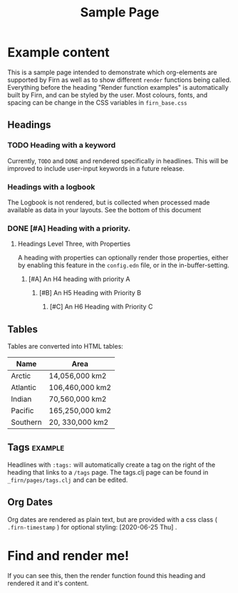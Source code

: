 #+TITLE: Sample Page
#+FIRN_LAYOUT: sample-page
#+FIRN_PROPERTIES?: true
#+FIRN_ORDER: 4
#+FIRN_UNDER: Reference


* Example content

This is a sample page intended to demonstrate which org-elements are supported by Firn as well as to show different =render= functions being called. Everything before the heading "Render function examples" is automatically built by Firn, and can be styled by the user. Most colours, fonts, and spacing can be change in the CSS variables in =firn_base.css=



** Headings
*** TODO Heading with a keyword

Currently, =TODO= and =DONE= and rendered specifically in headlines. This will be improved to include user-input keywords in a future release.

*** Headings with a logbook
:LOGBOOK:
CLOCK: [2020-06-25 Thu 06:14]--[2020-06-25 Thu 07:45] =>  1:31
CLOCK: [2020-06-24 Wed 07:35]--[2020-06-24 Wed 08:18] =>  0:43
CLOCK: [2020-06-23 Tue 07:12]--[2020-06-23 Tue 07:49] =>  0:37
CLOCK: [2020-06-22 Mon 07:00]--[2020-06-22 Mon 08:40] =>  1:40
CLOCK: [2020-06-20 Sat 11:58]--[2020-06-20 Sat 12:15] =>  0:17
CLOCK: [2020-06-19 Fri 06:50]--[2020-06-19 Fri 07:46] =>  0:56
CLOCK: [2020-06-18 Thu 07:07]--[2020-06-18 Thu 07:54] =>  0:47
CLOCK: [2020-06-17 Wed 07:00]--[2020-06-17 Wed 07:59] =>  0:59
CLOCK: [2020-06-16 Tue 09:54]--[2020-06-16 Tue 10:50] =>  0:56
CLOCK: [2020-06-16 Tue 06:50]--[2020-06-16 Tue 07:52] =>  1:02
CLOCK: [2020-06-15 Mon 08:38]--[2020-06-15 Mon 08:58] =>  0:20
CLOCK: [2020-06-15 Mon 07:10]--[2020-06-15 Mon 07:55] =>  0:45
CLOCK: [2020-06-13 Sat 08:34]--[2020-06-13 Sat 08:45] =>  0:11
CLOCK: [2020-06-12 Fri 07:37]--[2020-06-12 Fri 08:00] =>  0:23
CLOCK: [2020-06-11 Thu 07:11]--[2020-06-11 Thu 08:05] =>  0:54
CLOCK: [2020-06-10 Wed 09:50]--[2020-06-10 Wed 10:35] =>  0:45
CLOCK: [2020-06-09 Tue 06:55]--[2020-06-09 Tue 07:51] =>  0:56
CLOCK: [2020-06-08 Mon 07:07]--[2020-06-08 Mon 08:29] =>  1:22
CLOCK: [2020-06-07 Sun 11:27]--[2020-06-07 Sun 12:10] =>  0:43
CLOCK: [2020-06-07 Sun 09:35]--[2020-06-07 Sun 09:55] =>  0:20
CLOCK: [2020-06-06 Sat 13:54]--[2020-06-06 Sat 14:13] =>  0:19
CLOCK: [2020-06-05 Fri 06:55]--[2020-06-05 Fri 07:56] =>  1:01
CLOCK: [2020-06-04 Thu 06:35]--[2020-06-04 Thu 07:45] =>  1:10
CLOCK: [2020-06-03 Wed 12:33]--[2020-06-03 Wed 13:00] =>  0:27
CLOCK: [2020-06-03 Wed 07:14]--[2020-06-03 Wed 08:20] =>  1:06
CLOCK: [2020-06-02 Tue 07:05]--[2020-06-02 Tue 07:44] =>  0:39
CLOCK: [2020-06-01 Mon 07:11]--[2020-06-01 Mon 07:50] =>  0:39
CLOCK: [2020-05-31 Sun 09:10]--[2020-05-31 Sun 09:45] =>  0:35
CLOCK: [2020-05-30 Sat 09:38]--[2020-05-30 Sat 10:00] =>  0:22
CLOCK: [2020-05-29 Fri 07:14]--[2020-05-29 Fri 07:48] =>  0:34
CLOCK: [2020-05-28 Thu 07:15]--[2020-05-28 Thu 07:55] =>  0:40
CLOCK: [2020-05-27 Wed 07:08]--[2020-05-27 Wed 07:55] =>  0:47
CLOCK: [2020-05-26 Tue 07:15]--[2020-05-26 Tue 08:00] =>  0:45
CLOCK: [2020-05-25 Mon 07:19]--[2020-05-25 Mon 07:50] =>  0:31
CLOCK: [2020-05-24 Sun 09:36]--[2020-05-24 Sun 10:29] =>  0:53
CLOCK: [2020-05-23 Sat 08:12]--[2020-05-23 Sat 09:05] =>  0:53
CLOCK: [2020-05-22 Fri 07:11]--[2020-05-22 Fri 08:01] =>  0:50
CLOCK: [2020-05-21 Thu 07:12]--[2020-05-21 Thu 07:51] =>  0:39
CLOCK: [2020-05-20 Wed 08:38]--[2020-05-20 Wed 09:08] =>  0:30
CLOCK: [2020-05-19 Tue 09:13]--[2020-05-19 Tue 10:05] =>  0:52
CLOCK: [2020-05-18 Mon 09:22]--[2020-05-18 Mon 10:05] =>  0:43
CLOCK: [2020-05-17 Sun 09:54]--[2020-05-17 Sun 10:21] =>  0:27
CLOCK: [2020-05-16 Sat 08:18]--[2020-05-16 Sat 09:30] =>  1:12
CLOCK: [2020-05-15 Fri 07:55]--[2020-05-15 Fri 08:50] =>  0:55
CLOCK: [2020-05-14 Thu 07:51]--[2020-05-14 Thu 08:56] =>  1:05
CLOCK: [2020-05-13 Wed 07:50]--[2020-05-13 Wed 08:31] =>  0:41
CLOCK: [2020-05-12 Tue 08:13]--[2020-05-12 Tue 08:50] =>  0:37
CLOCK: [2020-05-11 Mon 07:53]--[2020-05-11 Mon 09:02] =>  1:09
CLOCK: [2020-05-10 Sun 08:19]--[2020-05-10 Sun 09:00] =>  0:41
CLOCK: [2020-05-08 Fri 08:26]--[2020-05-08 Fri 09:34] =>  1:08
CLOCK: [2020-05-07 Thu 08:10]--[2020-05-07 Thu 08:55] =>  0:45
CLOCK: [2020-05-06 Wed 08:00]--[2020-05-06 Wed 08:40] =>  0:40
CLOCK: [2020-05-05 Tue 08:05]--[2020-05-05 Tue 09:05] =>  1:00
CLOCK: [2020-05-04 Mon 11:06]--[2020-05-04 Mon 11:46] =>  0:40
CLOCK: [2020-05-03 Sun 09:25]--[2020-05-03 Sun 10:10] =>  0:45
CLOCK: [2020-05-02 Sat 09:31]--[2020-05-02 Sat 10:30] =>  0:59
CLOCK: [2020-05-01 Fri 08:01]--[2020-05-01 Fri 08:56] =>  0:51
CLOCK: [2020-04-30 Thu 08:18]--[2020-04-30 Thu 09:20] =>  1:02
CLOCK: [2020-04-29 Wed 07:50]--[2020-04-29 Wed 09:20] =>  1:30
CLOCK: [2020-04-28 Tue 07:49]--[2020-04-28 Tue 08:38] =>  0:49
CLOCK: [2020-04-27 Mon 09:59]--[2020-04-27 Mon 10:35] =>  0:36
CLOCK: [2020-04-26 Sun 09:12]--[2020-04-26 Sun 10:12] =>  1:00
CLOCK: [2020-04-25 Sat 08:19]--[2020-04-25 Sat 09:36] =>  1:17
CLOCK: [2020-04-24 Fri 09:14]--[2020-04-24 Fri 10:10] =>  0:56
CLOCK: [2020-04-23 Thu 08:48]--[2020-04-23 Thu 10:00] =>  1:12
CLOCK: [2020-04-22 Wed 09:00]--[2020-04-22 Wed 10:16] =>  1:16
CLOCK: [2020-04-21 Tue 08:45]--[2020-04-21 Tue 09:40] =>  0:55
CLOCK: [2020-04-20 Mon 08:15]--[2020-04-20 Mon 09:00] =>  0:45
CLOCK: [2020-04-19 Sun 10:40]--[2020-04-19 Sun 11:43] =>  1:03
CLOCK: [2020-04-18 Sat 11:46]--[2020-04-18 Sat 12:32] =>  0:46
CLOCK: [2020-04-17 Fri 08:40]--[2020-04-17 Fri 09:30] =>  0:50
CLOCK: [2020-04-16 Thu 08:24]--[2020-04-16 Thu 09:08] =>  0:44
CLOCK: [2020-04-15 Wed 08:39]--[2020-04-15 Wed 09:09] =>  0:30
CLOCK: [2020-04-14 Tue 09:00]--[2020-04-14 Tue 09:39] =>  0:39
CLOCK: [2020-04-13 Mon 10:28]--[2020-04-13 Mon 11:07] =>  0:39
CLOCK: [2020-04-13 Mon 09:39]--[2020-04-13 Mon 10:04] =>  0:25
CLOCK: [2020-04-13 Mon 09:11]--[2020-04-13 Mon 09:36] =>  0:25
CLOCK: [2020-04-12 Sun 10:26]--[2020-04-12 Sun 10:51] =>  0:25
CLOCK: [2020-04-12 Sun 09:51]--[2020-04-12 Sun 10:16] =>  0:25
CLOCK: [2020-04-11 Sat 12:06]--[2020-04-11 Sat 12:31] =>  0:25
CLOCK: [2020-04-11 Sat 11:41]--[2020-04-11 Sat 12:06] =>  0:25
CLOCK: [2020-04-10 Fri 10:13]--[2020-04-10 Fri 10:38] =>  0:25
CLOCK: [2020-04-10 Fri 09:30]--[2020-04-10 Fri 09:55] =>  0:25
CLOCK: [2020-04-10 Fri 08:59]--[2020-04-10 Fri 09:24] =>  0:25
CLOCK: [2020-04-09 Thu 08:46]--[2020-04-09 Thu 09:11] =>  0:25
CLOCK: [2020-04-09 Thu 08:12]--[2020-04-09 Thu 08:37] =>  0:25
CLOCK: [2020-04-08 Wed 08:44]--[2020-04-08 Wed 09:09] =>  0:25
CLOCK: [2020-04-08 Wed 08:13]--[2020-04-08 Wed 08:38] =>  0:25
CLOCK: [2020-04-07 Tue 08:00]--[2020-04-07 Tue 09:15] =>  1:15
CLOCK: [2020-04-06 Mon 10:40]--[2020-04-06 Mon 11:30] =>  0:50
CLOCK: [2020-04-05 Sun 11:01]--[2020-04-05 Sun 11:57] =>  0:56
CLOCK: [2020-04-04 Sat 14:10]--[2020-04-04 Sat 15:15] =>  1:05
CLOCK: [2020-04-03 Fri 10:59]--[2020-04-03 Fri 11:22] =>  0:23
CLOCK: [2020-04-03 Fri 09:32]--[2020-04-03 Fri 10:25] =>  0:53
CLOCK: [2020-04-02 Thu 07:35]--[2020-04-02 Thu 09:15] =>  1:40
CLOCK: [2020-04-01 Wed 08:00]--[2020-04-01 Wed 09:53] =>  1:53
CLOCK: [2020-03-31 Tue 07:46]--[2020-03-31 Tue 08:52] =>  1:06
CLOCK: [2020-03-30 Mon 09:10]--[2020-03-30 Mon 10:39] =>  1:29
CLOCK: [2020-03-28 Sat 11:26]--[2020-03-28 Sat 12:15] =>  0:49
CLOCK: [2020-03-27 Fri 09:06]--[2020-03-27 Fri 09:45] =>  0:39
CLOCK: [2020-03-26 Thu 08:32]--[2020-03-26 Thu 09:25] =>  0:53
CLOCK: [2020-03-25 Wed 08:31]--[2020-03-25 Wed 09:10] =>  0:39
CLOCK: [2020-03-24 Tue 08:12]--[2020-03-24 Tue 08:45] =>  0:33
CLOCK: [2020-03-23 Mon 09:18]--[2020-03-23 Mon 09:45] =>  0:27
CLOCK: [2020-03-20 Fri 10:52]--[2020-03-20 Fri 11:20] =>  0:28
CLOCK: [2020-03-19 Thu 10:13]--[2020-03-19 Thu 10:20] =>  0:07
CLOCK: [2020-03-18 Wed 08:54]--[2020-03-18 Wed 09:28] =>  0:34
CLOCK: [2020-03-17 Tue 08:52]--[2020-03-17 Tue 09:20] =>  0:28
CLOCK: [2020-03-16 Mon 09:25]--[2020-03-16 Mon 10:05] =>  0:40
CLOCK: [2020-03-13 Fri 08:14]--[2020-03-13 Fri 08:39] =>  0:25
CLOCK: [2020-03-12 Thu 10:37]--[2020-03-12 Thu 11:16] =>  0:39
CLOCK: [2020-03-12 Thu 08:06]--[2020-03-12 Thu 08:13] =>  0:07
CLOCK: [2020-03-11 Wed 08:46]--[2020-03-11 Wed 09:08] =>  0:22
CLOCK: [2020-03-10 Tue 19:26]--[2020-03-10 Tue 19:52] =>  0:26
CLOCK: [2020-03-09 Mon 08:34]--[2020-03-09 Mon 08:59] =>  0:25
CLOCK: [2020-03-07 Sat 14:50]--[2020-03-07 Sat 15:10] =>  0:20
CLOCK: [2020-03-06 Fri 11:26]--[2020-03-06 Fri 12:10] =>  0:44
CLOCK: [2020-03-05 Thu 08:03]--[2020-03-05 Thu 08:40] =>  0:37
CLOCK: [2020-03-03 Tue 09:05]--[2020-03-03 Tue 09:24] =>  0:19
CLOCK: [2020-03-03 Tue 08:26]--[2020-03-03 Tue 08:52] =>  0:26
CLOCK: [2020-03-02 Mon 11:16]--[2020-03-02 Mon 11:45] =>  0:29
CLOCK: [2020-02-29 Sat 15:13]--[2020-02-29 Sat 15:29] =>  0:16
CLOCK: [2020-02-29 Sat 14:42]--[2020-02-29 Sat 14:55] =>  0:13
CLOCK: [2020-02-29 Sat 07:43]--[2020-02-29 Sat 08:05] =>  0:22
CLOCK: [2020-02-28 Fri 08:21]--[2020-02-28 Fri 09:30] =>  1:09
CLOCK: [2020-02-27 Thu 10:14]--[2020-02-27 Thu 10:40] =>  0:26
CLOCK: [2020-02-26 Wed 08:56]--[2020-02-26 Wed 09:22] =>  0:26
CLOCK: [2020-02-25 Tue 07:47]--[2020-02-25 Tue 08:30] =>  0:43
CLOCK: [2020-02-24 Mon 16:57]--[2020-02-24 Mon 17:24] =>  0:27
CLOCK: [2020-02-22 Sat 17:09]--[2020-02-22 Sat 17:31] =>  0:22
CLOCK: [2020-02-21 Fri 17:10]--[2020-02-21 Fri 17:40] =>  0:30
CLOCK: [2020-02-20 Thu 08:07]--[2020-02-20 Thu 08:35] =>  0:28
CLOCK: [2020-02-18 Tue 10:20]--[2020-02-18 Tue 10:35] =>  0:15
CLOCK: [2020-02-17 Mon 19:12]--[2020-02-17 Mon 20:00] =>  0:48
CLOCK: [2020-02-16 Sun 08:42]--[2020-02-16 Sun 09:30] =>  0:48
CLOCK: [2020-02-14 Fri 13:03]--[2020-02-14 Fri 13:22] =>  0:19
CLOCK: [2020-02-11 Tue 12:47]--[2020-02-11 Tue 13:14] =>  0:27
CLOCK: [2020-02-10 Mon 08:53]--[2020-02-10 Mon 09:23] =>  0:30
CLOCK: [2020-02-07 Fri 10:12]--[2020-02-07 Fri 10:43] =>  0:31
CLOCK: [2020-02-06 Thu 09:05]--[2020-02-06 Thu 09:17] =>  0:12
CLOCK: [2020-02-03 Mon 12:37]--[2020-02-03 Mon 13:02] =>  0:25
CLOCK: [2020-02-02 Sun 15:54]--[2020-02-02 Sun 16:21] =>  0:27
CLOCK: [2020-02-01 Sat 18:04]--[2020-02-01 Sat 18:43] =>  0:39
CLOCK: [2020-01-30 Thu 15:58]--[2020-01-30 Thu 16:30] =>  0:32
CLOCK: [2020-01-30 Thu 10:53]--[2020-01-30 Thu 11:17] =>  0:24
CLOCK: [2020-01-29 Wed 10:31]--[2020-01-29 Wed 10:52] =>  0:21
CLOCK: [2020-01-27 Mon 11:25]--[2020-01-27 Mon 12:17] =>  0:52
CLOCK: [2020-01-17 Fri 11:13]--[2020-01-17 Fri 11:38] =>  0:25
CLOCK: [2020-01-15 Wed 09:11]--[2020-01-15 Wed 11:24] =>  2:13
CLOCK: [2020-01-14 Tue 09:47]--[2020-01-14 Tue 10:38] =>  0:51
CLOCK: [2020-01-13 Mon 20:26]--[2020-01-13 Mon 21:04] =>  0:38
CLOCK: [2020-01-06 Mon 10:19]--[2020-01-06 Mon 10:50] =>  0:31
CLOCK: [2020-01-04 Sat 14:34]--[2020-01-04 Sat 15:14] =>  0:40
CLOCK: [2020-01-03 Fri 11:35]--[2020-01-03 Fri 12:03] =>  0:28
CLOCK: [2019-12-18 Wed 10:58]--[2019-12-18 Wed 11:25] =>  0:27
CLOCK: [2019-12-17 Tue 10:37]--[2019-12-17 Tue 11:00] =>  0:23
CLOCK: [2019-12-04 Wed 10:07]--[2019-12-04 Wed 10:36] =>  0:29
CLOCK: [2019-12-03 Tue 10:24]--[2019-12-03 Tue 10:44] =>  0:20
CLOCK: [2019-11-27 Wed 08:11]--[2019-11-27 Wed 08:43] =>  0:32
CLOCK: [2019-11-26 Tue 19:56]--[2019-11-26 Tue 20:36] =>  0:40
CLOCK: [2019-11-26 Tue 08:14]--[2019-11-26 Tue 08:38] =>  0:24
CLOCK: [2019-11-22 Fri 08:58]--[2019-11-22 Fri 09:12] =>  0:14
CLOCK: [2019-11-19 Tue 10:46]--[2019-11-19 Tue 11:06] =>  0:20
CLOCK: [2019-11-17 Sun 17:06]--[2019-11-17 Sun 17:36] =>  0:30
CLOCK: [2019-11-16 Sat 10:01]--[2019-11-16 Sat 10:19] =>  0:18
CLOCK: [2019-11-13 Wed 08:48]--[2019-11-13 Wed 09:23] =>  0:35
CLOCK: [2019-10-15 Tue 08:12]--[2019-10-15 Tue 09:35] =>  1:23
CLOCK: [2019-10-10 Thu 09:53]--[2019-10-10 Thu 10:15] =>  0:22
CLOCK: [2019-10-09 Wed 16:39]--[2019-10-09 Wed 17:06] =>  0:27
CLOCK: [2019-10-07 Mon 08:43]--[2019-10-07 Mon 09:07] =>  0:24
CLOCK: [2019-10-06 Sun 19:46]--[2019-10-06 Sun 19:55] =>  0:09
CLOCK: [2019-09-27 Fri 10:21]--[2019-09-27 Fri 10:34] =>  0:13
CLOCK: [2019-09-27 Fri 08:52]--[2019-09-27 Fri 09:34] =>  0:42
CLOCK: [2019-09-27 Fri 08:28]--[2019-09-27 Fri 08:52] =>  0:24
CLOCK: [2019-09-11 Wed 19:05]--[2019-09-11 Wed 20:00] =>  0:55
CLOCK: [2019-09-10 Tue 21:11]--[2019-09-10 Tue 21:31] =>  0:20
CLOCK: [2019-09-09 Mon 19:44]--[2019-09-09 Mon 21:23] =>  1:39
CLOCK: [2019-09-01 Sun 18:46]--[2019-09-01 Sun 19:22] =>  0:36
:END:
The Logbook is not rendered, but is collected when processed made available as data in your layouts. See the bottom of this document
*** DONE [#A] Heading with a priority.
CLOSED: [2020-06-25 Thu 10:45]
**** Headings Level Three, with Properties
:PROPERTIES:
:foo: bar
:baz: 20
:END:

A heading with properties can optionally render those properties, either by enabling this feature in the =config.edn= file, or in the in-buffer-setting.

***** [#A] An H4 heading with priority A
****** [#B] An H5 Heading with Priority B
******* [#C] An H6 Heading with Priority C

** Tables

Tables are converted into HTML tables:

| Name     | Area            |
|----------+-----------------|
| Arctic   | 14,056,000 km2  |
| Atlantic | 106,460,000 km2 |
| Indian   | 70,560,000 km2  |
| Pacific  | 165,250,000 km2 |
| Southern | 20, 330,000 km2 |

** Tags                                                         :example:

Headlines with ~:tags:~ will automatically create a tag on the right of the heading that links to a ~/tags~ page. The tags.clj page can be found in ~_firn/pages/tags.clj~ and can be edited.

** Org Dates

Org dates are rendered as plain text, but are provided with a css class ( =.firn-timestamp=  ) for optional styling: [2020-06-25 Thu] .

* Find and render me!
If you can see this, then the render function found this heading and rendered it and it's content.

